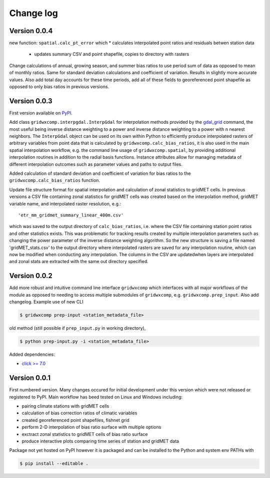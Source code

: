 Change log
**********

Version 0.0.4
=============

new function: ``spatial.calc_pt_error`` which
* calculates interpolated point ratios and residuals betwen station data
  * updates summary CSV and point shapefile, copies to directory with rasters

Change calculations of annual, growing season, and summer bias ratios to use period sum of data as opposed to mean of monthly ratios. Same for standard deviation calculations and coefficient of variation. Results in slightly more accurate values. Also add total day accounts for these time periods, add all of these fields to georeferenced point shapefile as opposed to only bias ratios in previous versions.

Version 0.0.3
=============

First version available on `PyPI <https://pypi.org/project/gridwxcomp/>`_.

Add class ``gridwxcomp.interpgdal.InterpGdal`` for interpolation methods provided by the `gdal_grid <https://www.gdal.org/gdal_grid.html>`_ command, the most useful being inverse distance weighting to a power and inverse distance weighting to a power with n nearest neighbors. The ``InterpGdal`` object can be used on its own within Python to efficiently produce interpolated rasters of arbitrary variables from point data that is calculated by ``gridwxcomp.calc_bias_ratios``, it is also used in the main spatial interpolation workflow, e.g. the command line usage of ``gridwxcomp.spatial``, by providing additional interpolation routines in addition to the radial basis functions. Instance attributes allow for managing metadata of different interpolation outcomes such as parameter values and paths to output files.  

Added calculation of standard deviation and coefficient of variation for bias ratios to the ``gridwxcomp.calc_bias_ratios`` function.

Update file structure format for spatial interpolation and calculation of zonal statistics to gridMET cells. In previous versions a CSV file containing zonal statistics for gridMET cells was created based on the interpolation method, gridMET variable name, and interpolated raster resolution, e.g.::

        'etr_mm_gridmet_summary_linear_400m.csv'

which was saved to the output directory of ``calc_bias_ratios``, i.e. where the CSV file containing station point ratios and other statistics exists. This was problematic for tracking results created by multiple interpolation parameters such as changing the power parameter of the inverse distance weighting algorithm. So the new structure is saving a file named 'gridMET_stats.csv' to the output directory where interpolated rasters are saved for any interpolation routine, which can now be modified when conducting any interpolation. The columns in the CSV are updatedwhen layers are interpolated and zonal stats are extracted with the same out directory specified. 


Version 0.0.2
=============

Add more robust and intuitive command line interface ``gridwxcomp`` which interfaces with all major workflows of the module as opposed to needing to access multiple submodules of ``gridwxcomp``, e.g. ``gridwxcomp.prep_input``. Also add changelog. Example use of new CLI

.. code-block:: bash

    $ gridwxcomp prep-input <station_metadata_file>

old method (still possible if ``prep_input.py`` in working directory),

.. code-block:: bash

    $ python prep-input.py -i <station_metadata_file>

Added dependencies:

* `click >= 7.0 <https://click.palletsprojects.com/en/7.x/>`_

Version 0.0.1
=============

First numbered version. Many changes occured for initial development under this version which were not released or registered to PyPI. Main workflow has beed tested on Linux and Windows including: 

* pairing climate stations with gridMET cells
* calculation of bias correction ratios of climatic variables 
* created georeferenced point shapefiles, fishnet grid 
* perform 2-D interpolation of bias ratio surface with multiple options
* exctract zonal statistics to gridMET cells of bias ratio surface
* produce interactive plots comparing time series of station and gridMET data

Package not yet hosted on PyPI however it is packaged and can be installed to the Python and system env PATHs with 

.. code-block:: bash

    $ pip install --editable .

